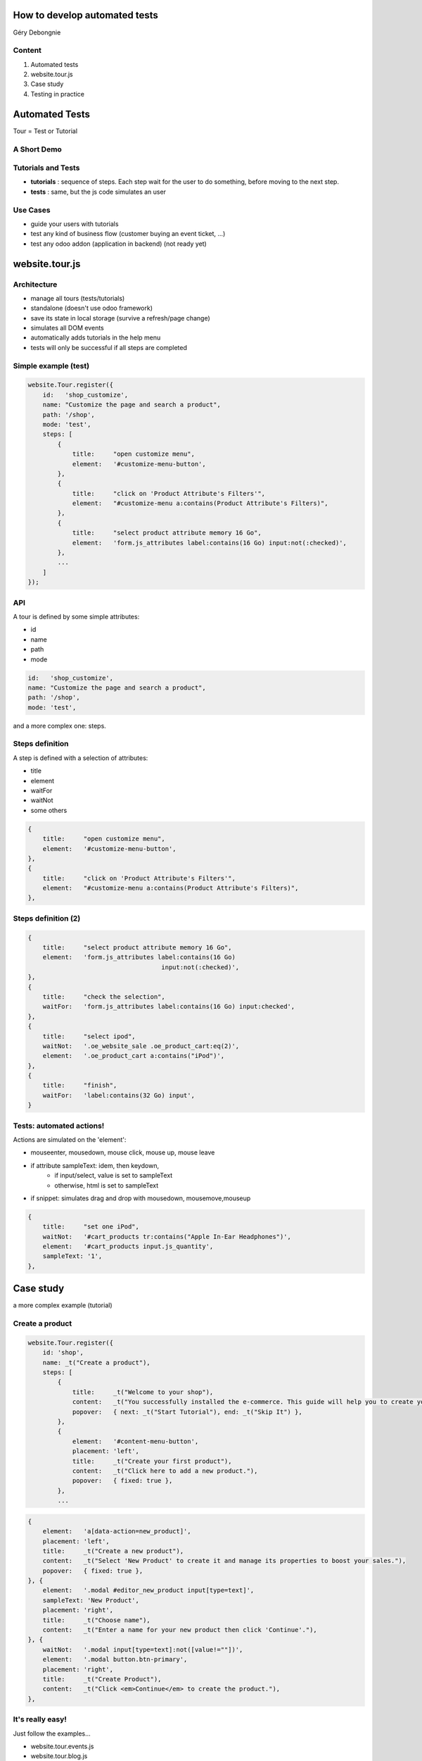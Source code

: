 How to develop automated tests
===============================

Géry Debongnie


Content
---------

1. Automated tests
2. website.tour.js
3. Case study 
4. Testing in practice

Automated Tests
==================
Tour = Test or Tutorial


A Short Demo
-------------

.. image:: images/starttutorial.png
    :align: center
    


Tutorials and Tests
-------------------

* **tutorials** : sequence of steps.  Each step wait for the user to do something, before moving to the next step.

* **tests** : same, but the js code simulates an user 

.. image:: images/steps.png



Use Cases
----------

* guide your users with tutorials
* test any kind of business flow (customer buying an event ticket, ...)
* test any odoo addon (application in backend) (not ready yet)


website.tour.js
==================


Architecture
-------------

.. image:: images/websitetour.png

* manage all tours (tests/tutorials)
* standalone (doesn't use odoo framework)
* save its state in local storage (survive a refresh/page change)
* simulates all DOM events
* automatically adds tutorials in the help menu
* tests will only be successful if all steps are completed


Simple example (test)
----------------------

.. code-block:: javascript

    website.Tour.register({
        id:   'shop_customize',
        name: "Customize the page and search a product",
        path: '/shop',
        mode: 'test',
        steps: [
            {
                title:     "open customize menu",
                element:   '#customize-menu-button',
            },
            {
                title:     "click on 'Product Attribute's Filters'",
                element:   "#customize-menu a:contains(Product Attribute's Filters)",
            },
            {
                title:     "select product attribute memory 16 Go",
                element:   'form.js_attributes label:contains(16 Go) input:not(:checked)',
            },
            ...
        ]
    });


API
-----
A tour is defined by some simple attributes:

* id
* name
* path
* mode

.. code-block:: javascript

    id:   'shop_customize',
    name: "Customize the page and search a product",
    path: '/shop',
    mode: 'test',

and a more complex one: steps.


Steps definition
-------------------

A step is defined with a selection of attributes:

* title
* element
* waitFor
* waitNot
* some others


.. code-block:: javascript

    {
        title:     "open customize menu",
        element:   '#customize-menu-button',
    },
    {
        title:     "click on 'Product Attribute's Filters'",
        element:   "#customize-menu a:contains(Product Attribute's Filters)",
    },


Steps definition (2)
----------------------

.. code-block:: javascript

    {
        title:     "select product attribute memory 16 Go",
        element:   'form.js_attributes label:contains(16 Go) 
                                        input:not(:checked)',
    },
    {
        title:     "check the selection",
        waitFor:   'form.js_attributes label:contains(16 Go) input:checked',
    },
    {
        title:     "select ipod",
        waitNot:   '.oe_website_sale .oe_product_cart:eq(2)',
        element:   '.oe_product_cart a:contains("iPod")',
    },
    {
        title:     "finish",
        waitFor:   'label:contains(32 Go) input',
    }


Tests: automated actions!
-------------------------

Actions are simulated on the 'element':

* mouseenter, mousedown, mouse click, mouse up, mouse leave
* if attribute sampleText: idem, then keydown, 
    * if input/select, value is set to sampleText
    * otherwise, html is set to sampleText
* if snippet: simulates drag and drop with mousedown, mousemove,mouseup

.. code-block:: javascript

    {
        title:     "set one iPod",
        waitNot:   '#cart_products tr:contains("Apple In-Ear Headphones")',
        element:   '#cart_products input.js_quantity',
        sampleText: '1',
    },



Case study
===========
a more complex example (tutorial)


Create a product
-----------------


.. code-block:: javascript

    website.Tour.register({
        id: 'shop',
        name: _t("Create a product"),
        steps: [
            {
                title:     _t("Welcome to your shop"),
                content:   _t("You successfully installed the e-commerce. This guide will help you to create your product and promote your sales."),
                popover:   { next: _t("Start Tutorial"), end: _t("Skip It") },
            },
            {
                element:   '#content-menu-button',
                placement: 'left',
                title:     _t("Create your first product"),
                content:   _t("Click here to add a new product."),
                popover:   { fixed: true },
            },
            ...

.. nextslide::
   :increment:

.. code-block:: javascript

        {
            element:   'a[data-action=new_product]',
            placement: 'left',
            title:     _t("Create a new product"),
            content:   _t("Select 'New Product' to create it and manage its properties to boost your sales."),
            popover:   { fixed: true },
        }, {
            element:   '.modal #editor_new_product input[type=text]',
            sampleText: 'New Product',
            placement: 'right',
            title:     _t("Choose name"),
            content:   _t("Enter a name for your new product then click 'Continue'."),
        }, {
            waitNot:   '.modal input[type=text]:not([value!=""])',
            element:   '.modal button.btn-primary',
            placement: 'right',
            title:     _t("Create Product"),
            content:   _t("Click <em>Continue</em> to create the product."),
        },



It's really easy!
-----------------

Just follow the examples...

.. image:: images/easy.jpeg
    :align: center


* website.tour.events.js
* website.tour.blog.js
* ...


Testing in practice
====================

Testing with the runbot
-------------------------

Example: test_sale_process.py

.. code-block:: python

    inject = [
        ("openerp.website.Tour", '.../static/src/js/website.tour.js')),
        ("openerp.website.Tour.ShopTest", '.../src/js/website.tour.sale.js"))]

    class TestUi(openerp.tests.HttpCase):
        def test_01_admin_shop_tour(self):
            self.phantom_js(
                "/", 
                "openerp.website.Tour.run('shop', 'test')", 
                "openerp.website.Tour.tours.shop", login="admin")

        def test_02_admin_checkout(self):
            self.phantom_js(
                "/", 
                "openerp.website.Tour.run('shop_customize', 'test')",
                "openerp.website.Tour.tours.shop_customize",
                login="admin", 
                inject=inject)


Coming Soon (really)
---------------------

* testing in backend
* file upload 

.. image:: images/coming_soon.jpg
    :align: center


Thank you
==========